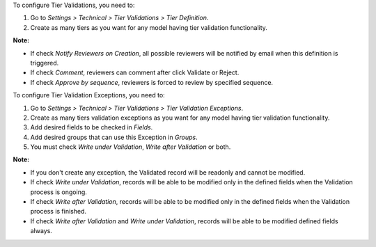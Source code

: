 To configure Tier Validations, you need to:

#. Go to *Settings > Technical > Tier Validations > Tier Definition*.
#. Create as many tiers as you want for any model having tier validation
   functionality.

**Note:**

* If check *Notify Reviewers on Creation*, all possible reviewers will be notified by email when this definition is triggered.
* If check *Comment*, reviewers can comment after click Validate or Reject.
* If check *Approve by sequence*, reviewers is forced to review by specified sequence.


To configure Tier Validation Exceptions, you need to:

#. Go to *Settings > Technical > Tier Validations > Tier Validation Exceptions*.
#. Create as many tiers validation exceptions as you want for any model
   having tier validation functionality.
#. Add desired fields to be checked in *Fields*.
#. Add desired groups that can use this Exception in *Groups*.
#. You must check *Write under Validation*, *Write after Validation* or both.

**Note:**

* If you don't create any exception, the Validated record will be readonly and cannot be modified.
* If check *Write under Validation*, records will be able to be modified only in the defined fields when the Validation process is ongoing.
* If check *Write after Validation*, records will be able to be modified only in the defined fields when the Validation process is finished.
* If check *Write after Validation* and *Write under Validation*, records will be able to be modified defined fields always.
